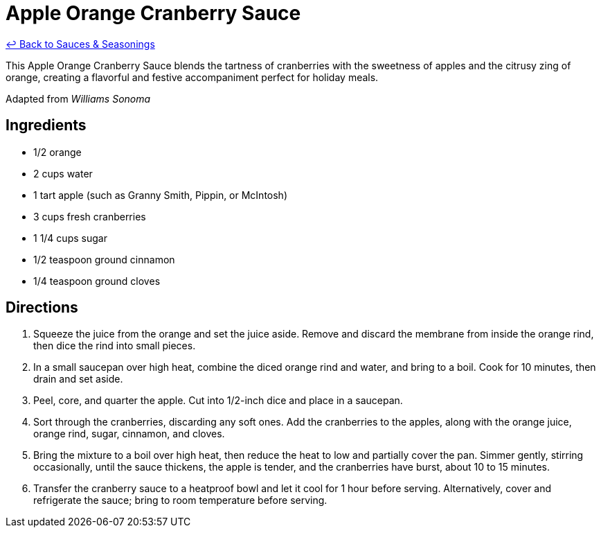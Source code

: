 = Apple Orange Cranberry Sauce

link:./README.me[&larrhk; Back to Sauces &amp; Seasonings]

This Apple Orange Cranberry Sauce blends the tartness of cranberries with the sweetness of apples and the citrusy zing of orange, creating a flavorful and festive accompaniment perfect for holiday meals.

Adapted from _Williams Sonoma_

== Ingredients
* 1/2 orange
* 2 cups water
* 1 tart apple (such as Granny Smith, Pippin, or McIntosh)
* 3 cups fresh cranberries
* 1 1/4 cups sugar
* 1/2 teaspoon ground cinnamon
* 1/4 teaspoon ground cloves

== Directions
. Squeeze the juice from the orange and set the juice aside. Remove and discard the membrane from inside the orange rind, then dice the rind into small pieces.
. In a small saucepan over high heat, combine the diced orange rind and water, and bring to a boil. Cook for 10 minutes, then drain and set aside.
. Peel, core, and quarter the apple. Cut into 1/2-inch dice and place in a saucepan.
. Sort through the cranberries, discarding any soft ones. Add the cranberries to the apples, along with the orange juice, orange rind, sugar, cinnamon, and cloves.
. Bring the mixture to a boil over high heat, then reduce the heat to low and partially cover the pan. Simmer gently, stirring occasionally, until the sauce thickens, the apple is tender, and the cranberries have burst, about 10 to 15 minutes.
. Transfer the cranberry sauce to a heatproof bowl and let it cool for 1 hour before serving. Alternatively, cover and refrigerate the sauce; bring to room temperature before serving.
